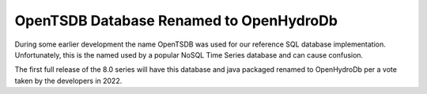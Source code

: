 OpenTSDB Database Renamed to OpenHydroDb
========================================

.. post:: 1 Jan, 2023
    :tags: tsdb, openhydrodb, 8_0
    :category: roadmap
    :author: Mike Neilson

During some earlier development the name OpenTSDB was used for our reference 
SQL database implementation. Unfortunately, this is the named used by a popular 
NoSQL Time Series database and can cause confusion. 

The first full release of the 8.0 series will have this database and java packaged
renamed to OpenHydroDb per a vote taken by the developers in 2022.